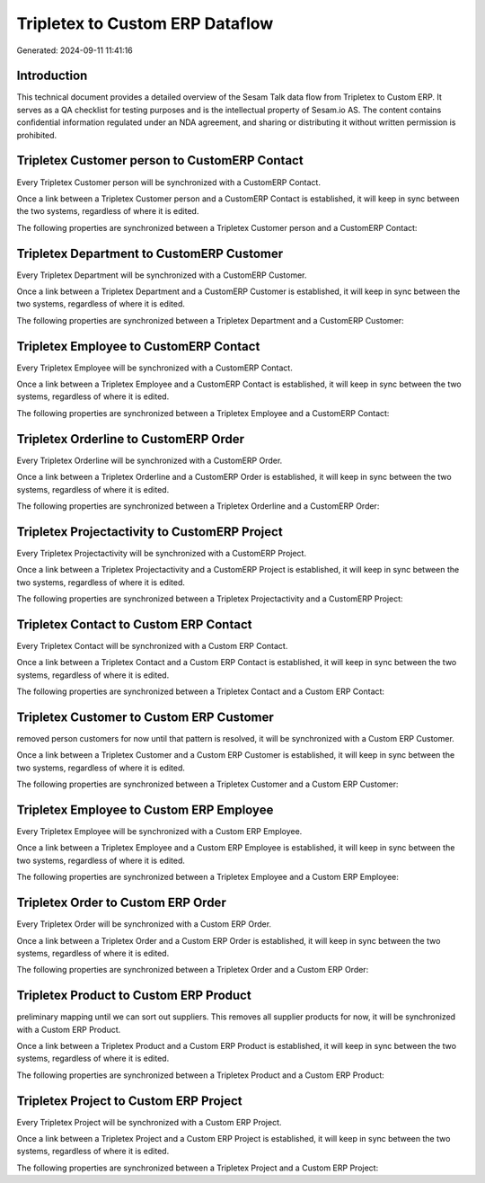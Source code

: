 ================================
Tripletex to Custom ERP Dataflow
================================

Generated: 2024-09-11 11:41:16

Introduction
------------

This technical document provides a detailed overview of the Sesam Talk data flow from Tripletex to Custom ERP. It serves as a QA checklist for testing purposes and is the intellectual property of Sesam.io AS. The content contains confidential information regulated under an NDA agreement, and sharing or distributing it without written permission is prohibited.

Tripletex Customer person to CustomERP Contact
----------------------------------------------
Every Tripletex Customer person will be synchronized with a CustomERP Contact.

Once a link between a Tripletex Customer person and a CustomERP Contact is established, it will keep in sync between the two systems, regardless of where it is edited.

The following properties are synchronized between a Tripletex Customer person and a CustomERP Contact:

.. list-table::
   :header-rows: 1

   * - Tripletex Customer person Property
     - CustomERP Contact Property
     - CustomERP Data Type


Tripletex Department to CustomERP Customer
------------------------------------------
Every Tripletex Department will be synchronized with a CustomERP Customer.

Once a link between a Tripletex Department and a CustomERP Customer is established, it will keep in sync between the two systems, regardless of where it is edited.

The following properties are synchronized between a Tripletex Department and a CustomERP Customer:

.. list-table::
   :header-rows: 1

   * - Tripletex Department Property
     - CustomERP Customer Property
     - CustomERP Data Type


Tripletex Employee to CustomERP Contact
---------------------------------------
Every Tripletex Employee will be synchronized with a CustomERP Contact.

Once a link between a Tripletex Employee and a CustomERP Contact is established, it will keep in sync between the two systems, regardless of where it is edited.

The following properties are synchronized between a Tripletex Employee and a CustomERP Contact:

.. list-table::
   :header-rows: 1

   * - Tripletex Employee Property
     - CustomERP Contact Property
     - CustomERP Data Type


Tripletex Orderline to CustomERP Order
--------------------------------------
Every Tripletex Orderline will be synchronized with a CustomERP Order.

Once a link between a Tripletex Orderline and a CustomERP Order is established, it will keep in sync between the two systems, regardless of where it is edited.

The following properties are synchronized between a Tripletex Orderline and a CustomERP Order:

.. list-table::
   :header-rows: 1

   * - Tripletex Orderline Property
     - CustomERP Order Property
     - CustomERP Data Type


Tripletex Projectactivity to CustomERP Project
----------------------------------------------
Every Tripletex Projectactivity will be synchronized with a CustomERP Project.

Once a link between a Tripletex Projectactivity and a CustomERP Project is established, it will keep in sync between the two systems, regardless of where it is edited.

The following properties are synchronized between a Tripletex Projectactivity and a CustomERP Project:

.. list-table::
   :header-rows: 1

   * - Tripletex Projectactivity Property
     - CustomERP Project Property
     - CustomERP Data Type


Tripletex Contact to Custom ERP Contact
---------------------------------------
Every Tripletex Contact will be synchronized with a Custom ERP Contact.

Once a link between a Tripletex Contact and a Custom ERP Contact is established, it will keep in sync between the two systems, regardless of where it is edited.

The following properties are synchronized between a Tripletex Contact and a Custom ERP Contact:

.. list-table::
   :header-rows: 1

   * - Tripletex Contact Property
     - Custom ERP Contact Property
     - Custom ERP Data Type


Tripletex Customer to Custom ERP Customer
-----------------------------------------
removed person customers for now until that pattern is resolved, it  will be synchronized with a Custom ERP Customer.

Once a link between a Tripletex Customer and a Custom ERP Customer is established, it will keep in sync between the two systems, regardless of where it is edited.

The following properties are synchronized between a Tripletex Customer and a Custom ERP Customer:

.. list-table::
   :header-rows: 1

   * - Tripletex Customer Property
     - Custom ERP Customer Property
     - Custom ERP Data Type


Tripletex Employee to Custom ERP Employee
-----------------------------------------
Every Tripletex Employee will be synchronized with a Custom ERP Employee.

Once a link between a Tripletex Employee and a Custom ERP Employee is established, it will keep in sync between the two systems, regardless of where it is edited.

The following properties are synchronized between a Tripletex Employee and a Custom ERP Employee:

.. list-table::
   :header-rows: 1

   * - Tripletex Employee Property
     - Custom ERP Employee Property
     - Custom ERP Data Type


Tripletex Order to Custom ERP Order
-----------------------------------
Every Tripletex Order will be synchronized with a Custom ERP Order.

Once a link between a Tripletex Order and a Custom ERP Order is established, it will keep in sync between the two systems, regardless of where it is edited.

The following properties are synchronized between a Tripletex Order and a Custom ERP Order:

.. list-table::
   :header-rows: 1

   * - Tripletex Order Property
     - Custom ERP Order Property
     - Custom ERP Data Type


Tripletex Product to Custom ERP Product
---------------------------------------
preliminary mapping until we can sort out suppliers. This removes all supplier products for now, it  will be synchronized with a Custom ERP Product.

Once a link between a Tripletex Product and a Custom ERP Product is established, it will keep in sync between the two systems, regardless of where it is edited.

The following properties are synchronized between a Tripletex Product and a Custom ERP Product:

.. list-table::
   :header-rows: 1

   * - Tripletex Product Property
     - Custom ERP Product Property
     - Custom ERP Data Type


Tripletex Project to Custom ERP Project
---------------------------------------
Every Tripletex Project will be synchronized with a Custom ERP Project.

Once a link between a Tripletex Project and a Custom ERP Project is established, it will keep in sync between the two systems, regardless of where it is edited.

The following properties are synchronized between a Tripletex Project and a Custom ERP Project:

.. list-table::
   :header-rows: 1

   * - Tripletex Project Property
     - Custom ERP Project Property
     - Custom ERP Data Type

